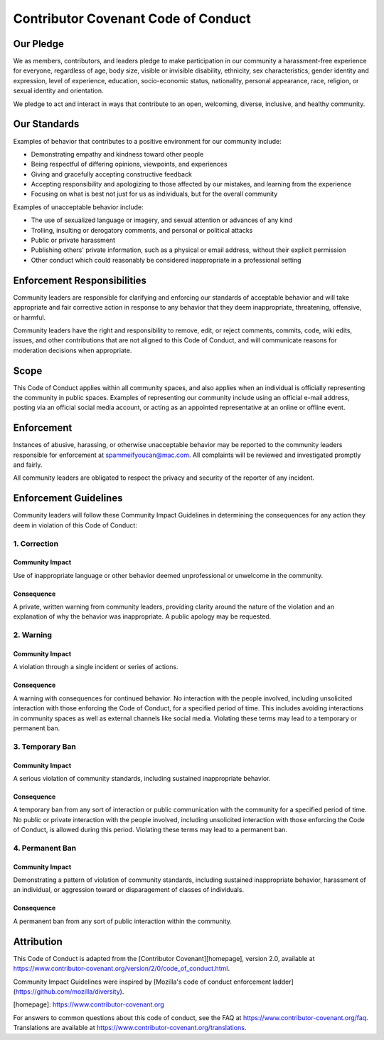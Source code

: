 Contributor Covenant Code of Conduct
####################################

Our Pledge
**********

We as members, contributors, and leaders pledge to make participation in our
community a harassment-free experience for everyone, regardless of age, body
size, visible or invisible disability, ethnicity, sex characteristics, gender
identity and expression, level of experience, education, socio-economic status,
nationality, personal appearance, race, religion, or sexual identity
and orientation.

We pledge to act and interact in ways that contribute to an open, welcoming,
diverse, inclusive, and healthy community.

Our Standards
*************

Examples of behavior that contributes to a positive environment for our
community include:

* Demonstrating empathy and kindness toward other people
* Being respectful of differing opinions, viewpoints, and experiences
* Giving and gracefully accepting constructive feedback
* Accepting responsibility and apologizing to those affected by our mistakes,
  and learning from the experience
* Focusing on what is best not just for us as individuals, but for the
  overall community

Examples of unacceptable behavior include:

* The use of sexualized language or imagery, and sexual attention or
  advances of any kind
* Trolling, insulting or derogatory comments, and personal or political attacks
* Public or private harassment
* Publishing others' private information, such as a physical or email
  address, without their explicit permission
* Other conduct which could reasonably be considered inappropriate in a
  professional setting

Enforcement Responsibilities
****************************

Community leaders are responsible for clarifying and enforcing our standards of
acceptable behavior and will take appropriate and fair corrective action in
response to any behavior that they deem inappropriate, threatening, offensive,
or harmful.

Community leaders have the right and responsibility to remove, edit, or reject
comments, commits, code, wiki edits, issues, and other contributions that are
not aligned to this Code of Conduct, and will communicate reasons for moderation
decisions when appropriate.

Scope
*****

This Code of Conduct applies within all community spaces, and also applies when
an individual is officially representing the community in public spaces.
Examples of representing our community include using an official e-mail address,
posting via an official social media account, or acting as an appointed
representative at an online or offline event.

Enforcement
***********

Instances of abusive, harassing, or otherwise unacceptable behavior may be
reported to the community leaders responsible for enforcement at
spammeifyoucan@mac.com.
All complaints will be reviewed and investigated promptly and fairly.

All community leaders are obligated to respect the privacy and security of the
reporter of any incident.

Enforcement Guidelines
**********************

Community leaders will follow these Community Impact Guidelines in determining
the consequences for any action they deem in violation of this Code of Conduct:

1. Correction
^^^^^^^^^^^^^

Community Impact
~~~~~~~~~~~~~~~~

Use of inappropriate language or other behavior deemed
unprofessional or unwelcome in the community.

Consequence
~~~~~~~~~~~

A private, written warning from community leaders, providing
clarity around the nature of the violation and an explanation of why the
behavior was inappropriate. A public apology may be requested.

2. Warning
^^^^^^^^^^

Community Impact
~~~~~~~~~~~~~~~~

A violation through a single incident or series of actions.

Consequence
~~~~~~~~~~~

A warning with consequences for continued behavior. No
interaction with the people involved, including unsolicited interaction with
those enforcing the Code of Conduct, for a specified period of time. This
includes avoiding interactions in community spaces as well as external channels
like social media. Violating these terms may lead to a temporary or
permanent ban.

3. Temporary Ban
^^^^^^^^^^^^^^^^

Community Impact
~~~~~~~~~~~~~~~~

A serious violation of community standards, including
sustained inappropriate behavior.

Consequence
~~~~~~~~~~~

A temporary ban from any sort of interaction or public
communication with the community for a specified period of time. No public or
private interaction with the people involved, including unsolicited interaction
with those enforcing the Code of Conduct, is allowed during this period.
Violating these terms may lead to a permanent ban.

4. Permanent Ban
^^^^^^^^^^^^^^^^

Community Impact
~~~~~~~~~~~~~~~~

Demonstrating a pattern of violation of community
standards, including sustained inappropriate behavior,  harassment of an
individual, or aggression toward or disparagement of classes of individuals.

Consequence
~~~~~~~~~~~

A permanent ban from any sort of public interaction within the community.

Attribution
***********

This Code of Conduct is adapted from the [Contributor Covenant][homepage],
version 2.0, available at
https://www.contributor-covenant.org/version/2/0/code_of_conduct.html.

Community Impact Guidelines were inspired by [Mozilla's code of conduct
enforcement ladder](https://github.com/mozilla/diversity).

[homepage]: https://www.contributor-covenant.org

For answers to common questions about this code of conduct, see the FAQ at
https://www.contributor-covenant.org/faq. Translations are available at
https://www.contributor-covenant.org/translations.
